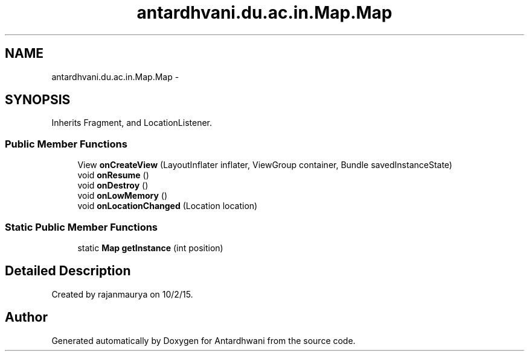 .TH "antardhvani.du.ac.in.Map.Map" 3 "Fri May 29 2015" "Version 0.1" "Antardhwani" \" -*- nroff -*-
.ad l
.nh
.SH NAME
antardhvani.du.ac.in.Map.Map \- 
.SH SYNOPSIS
.br
.PP
.PP
Inherits Fragment, and LocationListener\&.
.SS "Public Member Functions"

.in +1c
.ti -1c
.RI "View \fBonCreateView\fP (LayoutInflater inflater, ViewGroup container, Bundle savedInstanceState)"
.br
.ti -1c
.RI "void \fBonResume\fP ()"
.br
.ti -1c
.RI "void \fBonDestroy\fP ()"
.br
.ti -1c
.RI "void \fBonLowMemory\fP ()"
.br
.ti -1c
.RI "void \fBonLocationChanged\fP (Location location)"
.br
.in -1c
.SS "Static Public Member Functions"

.in +1c
.ti -1c
.RI "static \fBMap\fP \fBgetInstance\fP (int position)"
.br
.in -1c
.SH "Detailed Description"
.PP 
Created by rajanmaurya on 10/2/15\&. 

.SH "Author"
.PP 
Generated automatically by Doxygen for Antardhwani from the source code\&.
